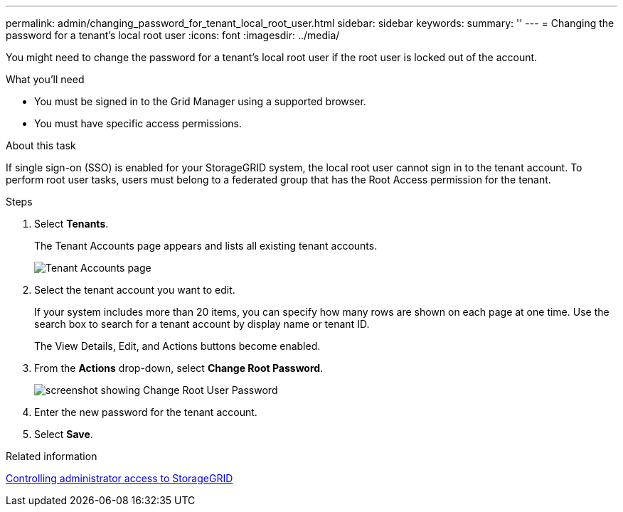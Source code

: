 ---
permalink: admin/changing_password_for_tenant_local_root_user.html
sidebar: sidebar
keywords: 
summary: ''
---
= Changing the password for a tenant's local root user
:icons: font
:imagesdir: ../media/

[.lead]
You might need to change the password for a tenant's local root user if the root user is locked out of the account.

.What you'll need
* You must be signed in to the Grid Manager using a supported browser.
* You must have specific access permissions.

.About this task

If single sign-on (SSO) is enabled for your StorageGRID system, the local root user cannot sign in to the tenant account. To perform root user tasks, users must belong to a federated group that has the Root Access permission for the tenant.

.Steps
. Select *Tenants*.
+
The Tenant Accounts page appears and lists all existing tenant accounts.
+
image::../media/tenant_accounts_page.png[Tenant Accounts page]

. Select the tenant account you want to edit.
+
If your system includes more than 20 items, you can specify how many rows are shown on each page at one time. Use the search box to search for a tenant account by display name or tenant ID.
+
The View Details, Edit, and Actions buttons become enabled.

. From the *Actions* drop-down, select *Change Root Password*.
+
image::../media/change_root_user_password.png[screenshot showing Change Root User Password]

. Enter the new password for the tenant account.
. Select *Save*.

.Related information

xref:controlling_administrator_access_to_storagegrid.adoc[Controlling administrator access to StorageGRID]
